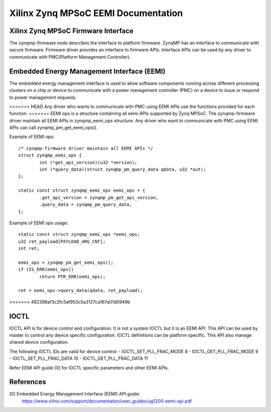 ====================================
Xilinx Zynq MPSoC EEMI Documentation
====================================

Xilinx Zynq MPSoC Firmware Interface
-------------------------------------
The zynqmp-firmware node describes the interface to platform firmware.
ZynqMP has an interface to communicate with secure firmware. Firmware
driver provides an interface to firmware APIs. Interface APIs can be
used by any driver to communicate with PMC(Platform Management Controller).

Embedded Energy Management Interface (EEMI)
----------------------------------------------
The embedded energy management interface is used to allow software
components running across different processing clusters on a chip or
device to communicate with a power management controller (PMC) on a
device to issue or respond to power management requests.

<<<<<<< HEAD
Any driver who wants to communicate with PMC using EEMI APIs use the
functions provided for each function.
=======
EEMI ops is a structure containing all eemi APIs supported by Zynq MPSoC.
The zynqmp-firmware driver maintain all EEMI APIs in zynqmp_eemi_ops
structure. Any driver who want to communicate with PMC using EEMI APIs
can call zynqmp_pm_get_eemi_ops().

Example of EEMI ops::

	/* zynqmp-firmware driver maintain all EEMI APIs */
	struct zynqmp_eemi_ops {
		int (*get_api_version)(u32 *version);
		int (*query_data)(struct zynqmp_pm_query_data qdata, u32 *out);
	};

	static const struct zynqmp_eemi_ops eemi_ops = {
		.get_api_version = zynqmp_pm_get_api_version,
		.query_data = zynqmp_pm_query_data,
	};

Example of EEMI ops usage::

	static const struct zynqmp_eemi_ops *eemi_ops;
	u32 ret_payload[PAYLOAD_ARG_CNT];
	int ret;

	eemi_ops = zynqmp_pm_get_eemi_ops();
	if (IS_ERR(eemi_ops))
		return PTR_ERR(eemi_ops);

	ret = eemi_ops->query_data(qdata, ret_payload);
>>>>>>> 482398af3c2fc5af953c5a3127ca167a01d0949b

IOCTL
------
IOCTL API is for device control and configuration. It is not a system
IOCTL but it is an EEMI API. This API can be used by master to control
any device specific configuration. IOCTL definitions can be platform
specific. This API also manage shared device configuration.

The following IOCTL IDs are valid for device control:
- IOCTL_SET_PLL_FRAC_MODE	8
- IOCTL_GET_PLL_FRAC_MODE	9
- IOCTL_SET_PLL_FRAC_DATA	10
- IOCTL_GET_PLL_FRAC_DATA	11

Refer EEMI API guide [0] for IOCTL specific parameters and other EEMI APIs.

References
----------
[0] Embedded Energy Management Interface (EEMI) API guide:
    https://www.xilinx.com/support/documentation/user_guides/ug1200-eemi-api.pdf
